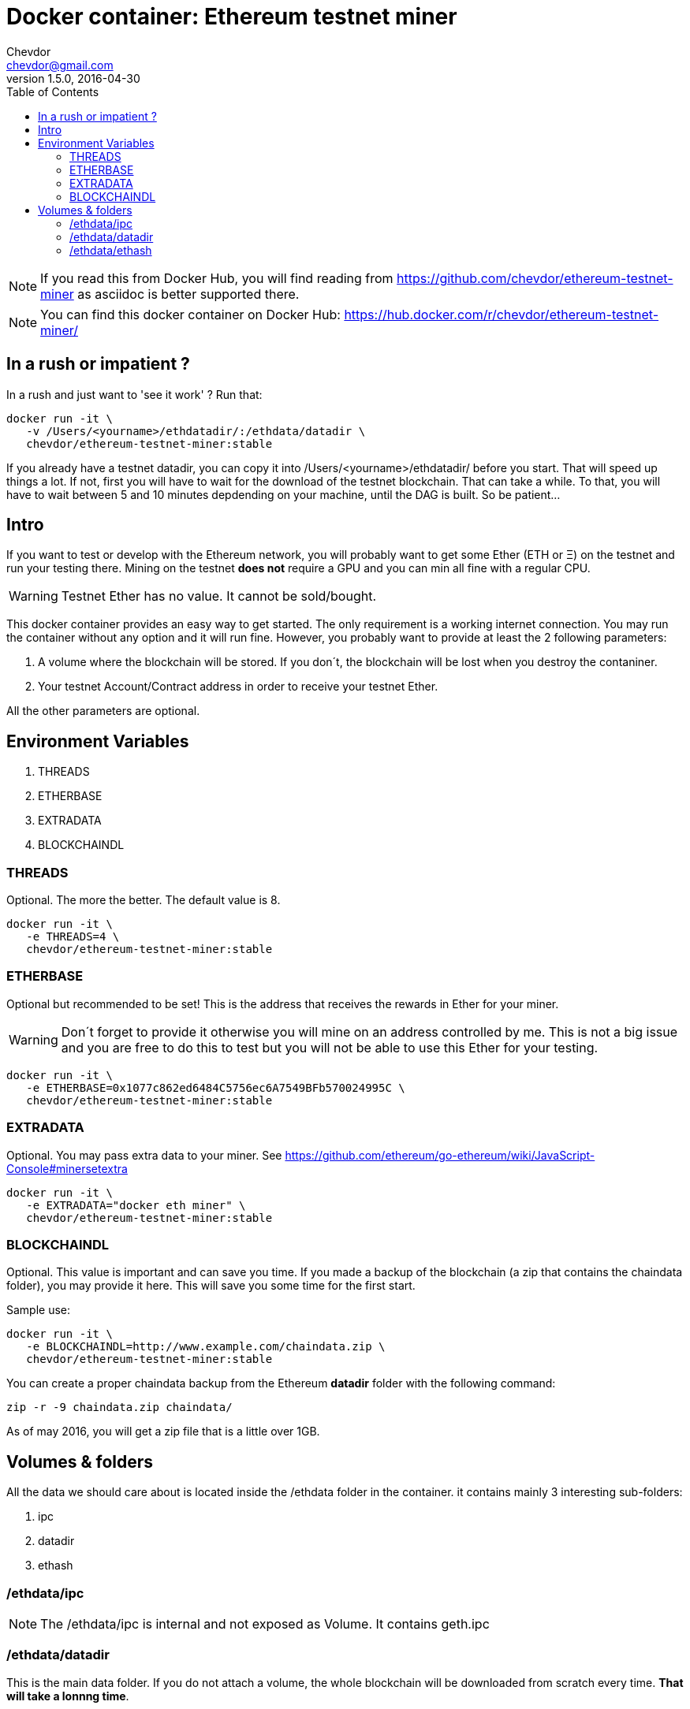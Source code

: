 = Docker container: Ethereum testnet miner
Chevdor <chevdor@gmail.com>
v1.5.0, 2016-04-30
:toc:
:source-highlighter: pygments 				// coderay, highlightjs, prettify, and pygments.
:doctype: Article


NOTE: If you read this from Docker Hub, you will find reading from https://github.com/chevdor/ethereum-testnet-miner as +asciidoc+ is better supported there.

NOTE: You can find this docker container on Docker Hub: https://hub.docker.com/r/chevdor/ethereum-testnet-miner/

== In a rush or impatient ?

In a rush and just want to 'see it work' ? Run that:

[source,shell,numbered]
```
docker run -it \
   -v /Users/<yourname>/ethdatadir/:/ethdata/datadir \
   chevdor/ethereum-testnet-miner:stable
```

If you already have a testnet datadir, you can copy it into +/Users/<yourname>/ethdatadir/+ before you start. That will speed up things a lot. If not, first you will have to wait for the download of the testnet blockchain. That can take a while. To that, you will have to wait between 5 and 10 minutes depdending on your machine, until the DAG is built. So be patient...

[Intro]
== Intro
If you want to test or develop with the Ethereum network, you will probably want to get some Ether (ETH or Ξ) on the testnet and run your testing there.
Mining on the testnet *does not* require a GPU and you can min all fine with a regular CPU.

WARNING: Testnet Ether has no value. It cannot be sold/bought.

This docker container provides an easy way to get started. The only requirement is a working internet connection. You may run the container without any option and it will run fine. However, you probably want to provide at least the 2 following parameters: 

. A volume where the blockchain will be stored. If you don´t, the blockchain will be lost when you destroy the contaniner.
. Your testnet Account/Contract address in order to receive your testnet Ether.

All the other parameters are optional.


== Environment Variables

. THREADS
. ETHERBASE
. EXTRADATA
. BLOCKCHAINDL

=== THREADS

Optional.
The more the better. The default value is 8.

[source,shell,numbered]
```
docker run -it \
   -e THREADS=4 \
   chevdor/ethereum-testnet-miner:stable
```

=== ETHERBASE

Optional but recommended to be set!
This is the address that receives the rewards in Ether for your miner. 

WARNING: Don´t forget to provide it otherwise you will mine on an address controlled by me. This is not a big issue and you are free to do this to test but you will not be able to use this Ether for your testing.

[source,shell,numbered]
```
docker run -it \
   -e ETHERBASE=0x1077c862ed6484C5756ec6A7549BFb570024995C \
   chevdor/ethereum-testnet-miner:stable
```

=== EXTRADATA

Optional.
You may pass extra data to your miner. See https://github.com/ethereum/go-ethereum/wiki/JavaScript-Console#minersetextra

[source,shell,numbered]
```
docker run -it \
   -e EXTRADATA="docker eth miner" \
   chevdor/ethereum-testnet-miner:stable
```

=== BLOCKCHAINDL

Optional. This value is important and can save you time. If you made a backup of the blockchain (a zip that contains the chaindata folder), you may provide it here. This will save you some time for the first start.

Sample use:
[source,shell,numbered]
```
docker run -it \
   -e BLOCKCHAINDL=http://www.example.com/chaindata.zip \
   chevdor/ethereum-testnet-miner:stable
```

You can create a proper chaindata backup from the Ethereum *datadir* folder with the following command:

   zip -r -9 chaindata.zip chaindata/

As of may 2016, you will get a zip file that is a little over 1GB.

[Volumes and Folders]
== Volumes & folders

All the data we should care about is located inside the +/ethdata+ folder in the container. it contains mainly 3 interesting sub-folders:

. ipc
. datadir
. ethash

=== /ethdata/ipc
NOTE: The +/ethdata/ipc+ is internal and not exposed as Volume. It contains +geth.ipc+


=== /ethdata/datadir

This is the main data folder. If you do not attach a volume, the whole blockchain will be downloaded from scratch every time. *That will take a lonnng time*.

WARNING: While not attaching this volume is valid, it is highly recommended to map it to a local folder in order to persist your blockchain.

=== /ethdata/ethash

This folder contains one or more big files required to mine. You are free to mount this folder as volume or not.
If you mount it, you will save it. Not mounting it will 'cost' you 5 to 15 minutes until the DAG can be rebuilt.
I saw around 8min with 8 cores, 15min with 4 cores... 

See also https://github.com/ethereum/wiki/wiki/Ethash-DAG

WARNING: DO NOT MOUNT THIS VOLUME FOR NOW. THERE IS A KNOWN ISSUE AT THE MOMENT, MOUNTING IT WILL CRASH WHEN THE DAG IS CREATED. See https://github.com/ethereum/go-ethereum/issues/1572


